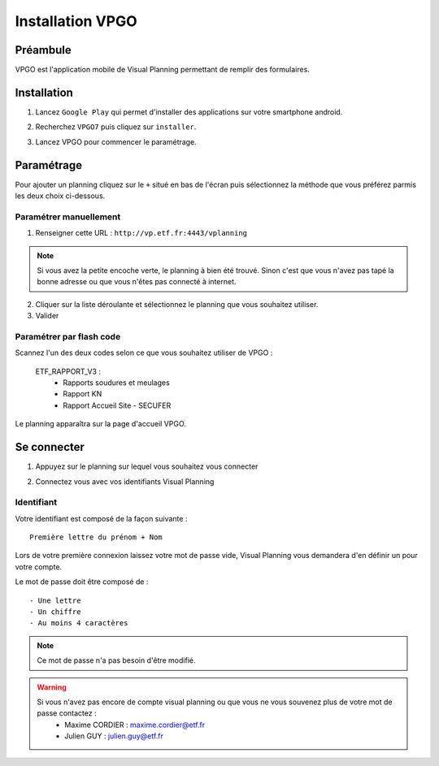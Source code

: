 ==================
Installation VPGO
==================

Préambule
----------

VPGO est l'application mobile de Visual Planning permettant de remplir des formulaires.

Installation
------------

1. Lancez ``Google Play`` qui permet d'installer des applications sur votre smartphone android.

.. image:: ../_static/VPGO/installation_vpgo/play_store_ico.png

2. Recherchez ``VPGO7`` puis cliquez sur ``installer``.

.. image:: ../_static/VPGO/installation_vpgo/installation_vpgo.png

.. image:: ../_static/VPGO/installation_vpgo/installation_vpgo_2.png

3. Lancez VPGO pour commencer le paramétrage.

.. image:: ../_static/VPGO/installation_vpgo/lancer_vpgo.png

Paramétrage
-----------

Pour ajouter un planning cliquez sur le ``+`` situé en bas de l'écran puis sélectionnez la méthode que vous préférez parmis les deux choix ci-dessous.

.. image:: ../_static/VPGO/installation_vpgo/accueil_vpgo.png

.. image:: ../_static/VPGO/installation_vpgo/ajout_planning.png

Paramétrer manuellement
***********************

1. Renseigner cette URL : ``http://vp.etf.fr:4443/vplanning``

.. note::
    Si vous avez la petite encoche verte, le planning à bien été trouvé. Sinon c'est que vous n'avez pas tapé la bonne adresse ou que vous n'êtes pas connecté à internet.

2. Cliquer sur la liste déroulante et sélectionnez le planning que vous souhaitez utiliser.

3. Valider

.. image:: ../_static/VPGO/installation_vpgo/installation_manuelle.png

Paramétrer par flash code
**************************

Scannez l'un des deux codes selon ce que vous souhaitez utiliser de VPGO :

    ETF_RAPPORT_V3 :
        - Rapports soudures et meulages
        - Rapport KN
        - Rapport Accueil Site - SECUFER

.. image:: ../_static/VPGO/installation_vpgo/code_rapport_v3.png

Le planning apparaîtra sur la page d'accueil VPGO.

Se connecter
------------

1. Appuyez sur le planning sur lequel vous souhaitez vous connecter

.. image:: ../_static/VPGO/installation_vpgo/lancer.png

2. Connectez vous avec vos identifiants Visual Planning

.. image:: ../_static/VPGO/installation_vpgo/connexion_vpgo.png

Identifiant
***********

Votre identifiant est composé de la façon suivante : ::

    Première lettre du prénom + Nom

Lors de votre première connexion laissez votre mot de passe vide, Visual Planning vous demandera d'en définir un pour votre compte.

Le mot de passe doit être composé de : ::

    - Une lettre
    - Un chiffre
    - Au moins 4 caractères

.. note::
    Ce mot de passe n'a pas besoin d'être modifié.

.. warning::
    Si vous n'avez pas encore de compte visual planning ou que vous ne vous souvenez plus de votre mot de passe contactez :
        - Maxime CORDIER : maxime.cordier@etf.fr
        - Julien GUY : julien.guy@etf.fr